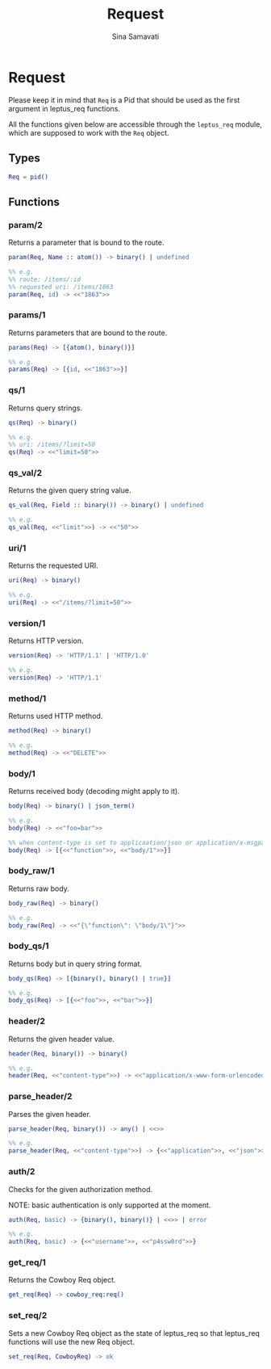 #+TITLE:    Request
#+AUTHOR:   Sina Samavati
#+EMAIL:    sina.samv@gmail.com
#+OPTIONS:  ^:nil

* Request

  Please keep it in mind that ~Req~ is a Pid that should be used as the first
  argument in leptus_req functions.

  All the functions given below are accessible through the ~leptus_req~ module,
  which are supposed to work with the ~Req~ object.

** Types

   #+BEGIN_SRC erlang
   Req = pid()
   #+END_SRC

** Functions

*** param/2

     Returns a parameter that is bound to the route.

     #+BEGIN_SRC erlang
     param(Req, Name :: atom()) -> binary() | undefined

     %% e.g.
     %% route: /items/:id
     %% requested uri: /items/1863
     param(Req, id) -> <<"1863">>
     #+END_SRC

*** params/1

     Returns parameters that are bound to the route.

     #+BEGIN_SRC erlang
     params(Req) -> [{atom(), binary()}]

     %% e.g.
     params(Req) -> [{id, <<"1863">>}]
     #+END_SRC

*** qs/1

     Returns query strings.

     #+BEGIN_SRC erlang
     qs(Req) -> binary()

     %% e.g.
     %% uri: /items/?limit=50
     qs(Req) -> <<"limit=50">>
     #+END_SRC

*** qs_val/2

     Returns the given query string value.

     #+BEGIN_SRC erlang
     qs_val(Req, Field :: binary()) -> binary() | undefined

     %% e.g.
     qs_val(Req, <<"limit">>) -> <<"50">>
     #+END_SRC

*** uri/1

     Returns the requested URI.

     #+BEGIN_SRC erlang
     uri(Req) -> binary()

     %% e.g.
     uri(Req) -> <<"/items/?limit=50">>
     #+END_SRC

*** version/1

     Returns HTTP version.

     #+BEGIN_SRC erlang
     version(Req) -> 'HTTP/1.1' | 'HTTP/1.0'

     %% e.g.
     version(Req) -> 'HTTP/1.1'
     #+END_SRC

*** method/1

     Returns used HTTP method.

     #+BEGIN_SRC erlang
     method(Req) -> binary()

     %% e.g.
     method(Req) -> <<"DELETE">>
     #+END_SRC

*** body/1

     Returns received body (decoding might apply to it).

     #+BEGIN_SRC erlang
     body(Req) -> binary() | json_term()

     %% e.g.
     body(Req) -> <<"foo=bar">>

     %% when content-type is set to applicaation/json or application/x-msgpack
     body(Req) -> [{<<"function">>, <<"body/1">>}]
     #+END_SRC

*** body_raw/1

     Returns raw body.

     #+BEGIN_SRC erlang
     body_raw(Req) -> binary()

     %% e.g.
     body_raw(Req) -> <<"{\"function\": \"body/1\"}">>
     #+END_SRC

*** body_qs/1

     Returns body but in query string format.

     #+BEGIN_SRC erlang
     body_qs(Req) -> [{binary(), binary() | true}]

     %% e.g.
     body_qs(Req) -> [{<<"foo">>, <<"bar">>}]
     #+END_SRC

*** header/2

     Returns the given header value.

     #+BEGIN_SRC erlang
     header(Req, binary()) -> binary()

     %% e.g.
     header(Req, <<"content-type">>) -> <<"application/x-www-form-urlencoded">>
     #+END_SRC

*** parse_header/2

     Parses the given header.

     #+BEGIN_SRC erlang
     parse_header(Req, binary()) -> any() | <<>>

     %% e.g.
     parse_header(Req, <<"content-type">>) -> {<<"application">>, <<"json">>, []}
     #+END_SRC

*** auth/2

     Checks for the given authorization method.

     NOTE: basic authentication is only supported at the moment.

     #+BEGIN_SRC erlang
     auth(Req, basic) -> {binary(), binary()} | <<>> | error

     %% e.g.
     auth(Req, basic) -> {<<"username">>, <<"p4ssw0rd">>}
     #+END_SRC

*** get_req/1

     Returns the Cowboy Req object.

     #+BEGIN_SRC erlang
     get_req(Req) -> cowboy_req:req()
     #+END_SRC

*** set_req/2

     Sets a new Cowboy Req object as the state of leptus_req so that leptus_req
     functions will use the new Req object.

     #+BEGIN_SRC erlang
     set_req(Req, CowboyReq) -> ok
     #+END_SRC
